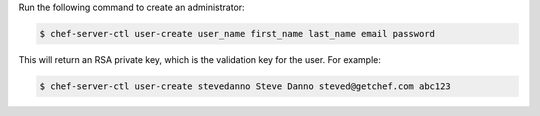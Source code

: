 .. This is an included how-to. 


Run the following command to create an administrator:

.. code-block:: bash

   $ chef-server-ctl user-create user_name first_name last_name email password
   
This will return an RSA private key, which is the validation key for the user. For example:

.. code-block:: bash

   $ chef-server-ctl user-create stevedanno Steve Danno steved@getchef.com abc123